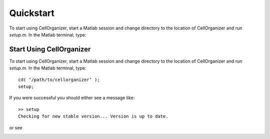 Quickstart
==========

To start using CellOrganizer, start a Matlab session and change directory to the location of CellOrganizer and run *setup.m*. In the Matlab terminal, type::

Start Using CellOrganizer
*************************

To start using CellOrganizer, start a Matlab session and change directory to the location of CellOrganizer and run *setup.m*. In the Matlab terminal, type::

	cd( ‘/path/to/cellorganizer’ );
	setup;

If you were successful you should either see a message like::

	>> setup
	Checking for new stable version... Version is up to date.

or see 

.. image:: images/welcome.png